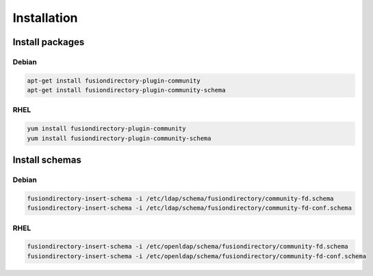 Installation
============

Install packages
----------------

Debian
^^^^^^

.. code-block:: bash

   apt-get install fusiondirectory-plugin-community
   apt-get install fusiondirectory-plugin-community-schema

RHEL
^^^^

.. code-block:: bash

   yum install fusiondirectory-plugin-community
   yum install fusiondirectory-plugin-community-schema

Install schemas
---------------

Debian
^^^^^^

.. code-block:: bash

   fusiondirectory-insert-schema -i /etc/ldap/schema/fusiondirectory/community-fd.schema
   fusiondirectory-insert-schema -i /etc/ldap/schema/fusiondirectory/community-fd-conf.schema

RHEL
^^^^

.. code-block:: bash

   fusiondirectory-insert-schema -i /etc/openldap/schema/fusiondirectory/community-fd.schema
   fusiondirectory-insert-schema -i /etc/openldap/schema/fusiondirectory/community-fd-conf.schema
